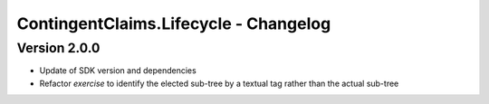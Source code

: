 .. Copyright (c) 2023 Digital Asset (Switzerland) GmbH and/or its affiliates. All rights reserved.
.. SPDX-License-Identifier: Apache-2.0

ContingentClaims.Lifecycle - Changelog
######################################

Version 2.0.0
*************

- Update of SDK version and dependencies

- Refactor `exercise` to identify the elected sub-tree by a textual tag rather than the actual sub-tree

